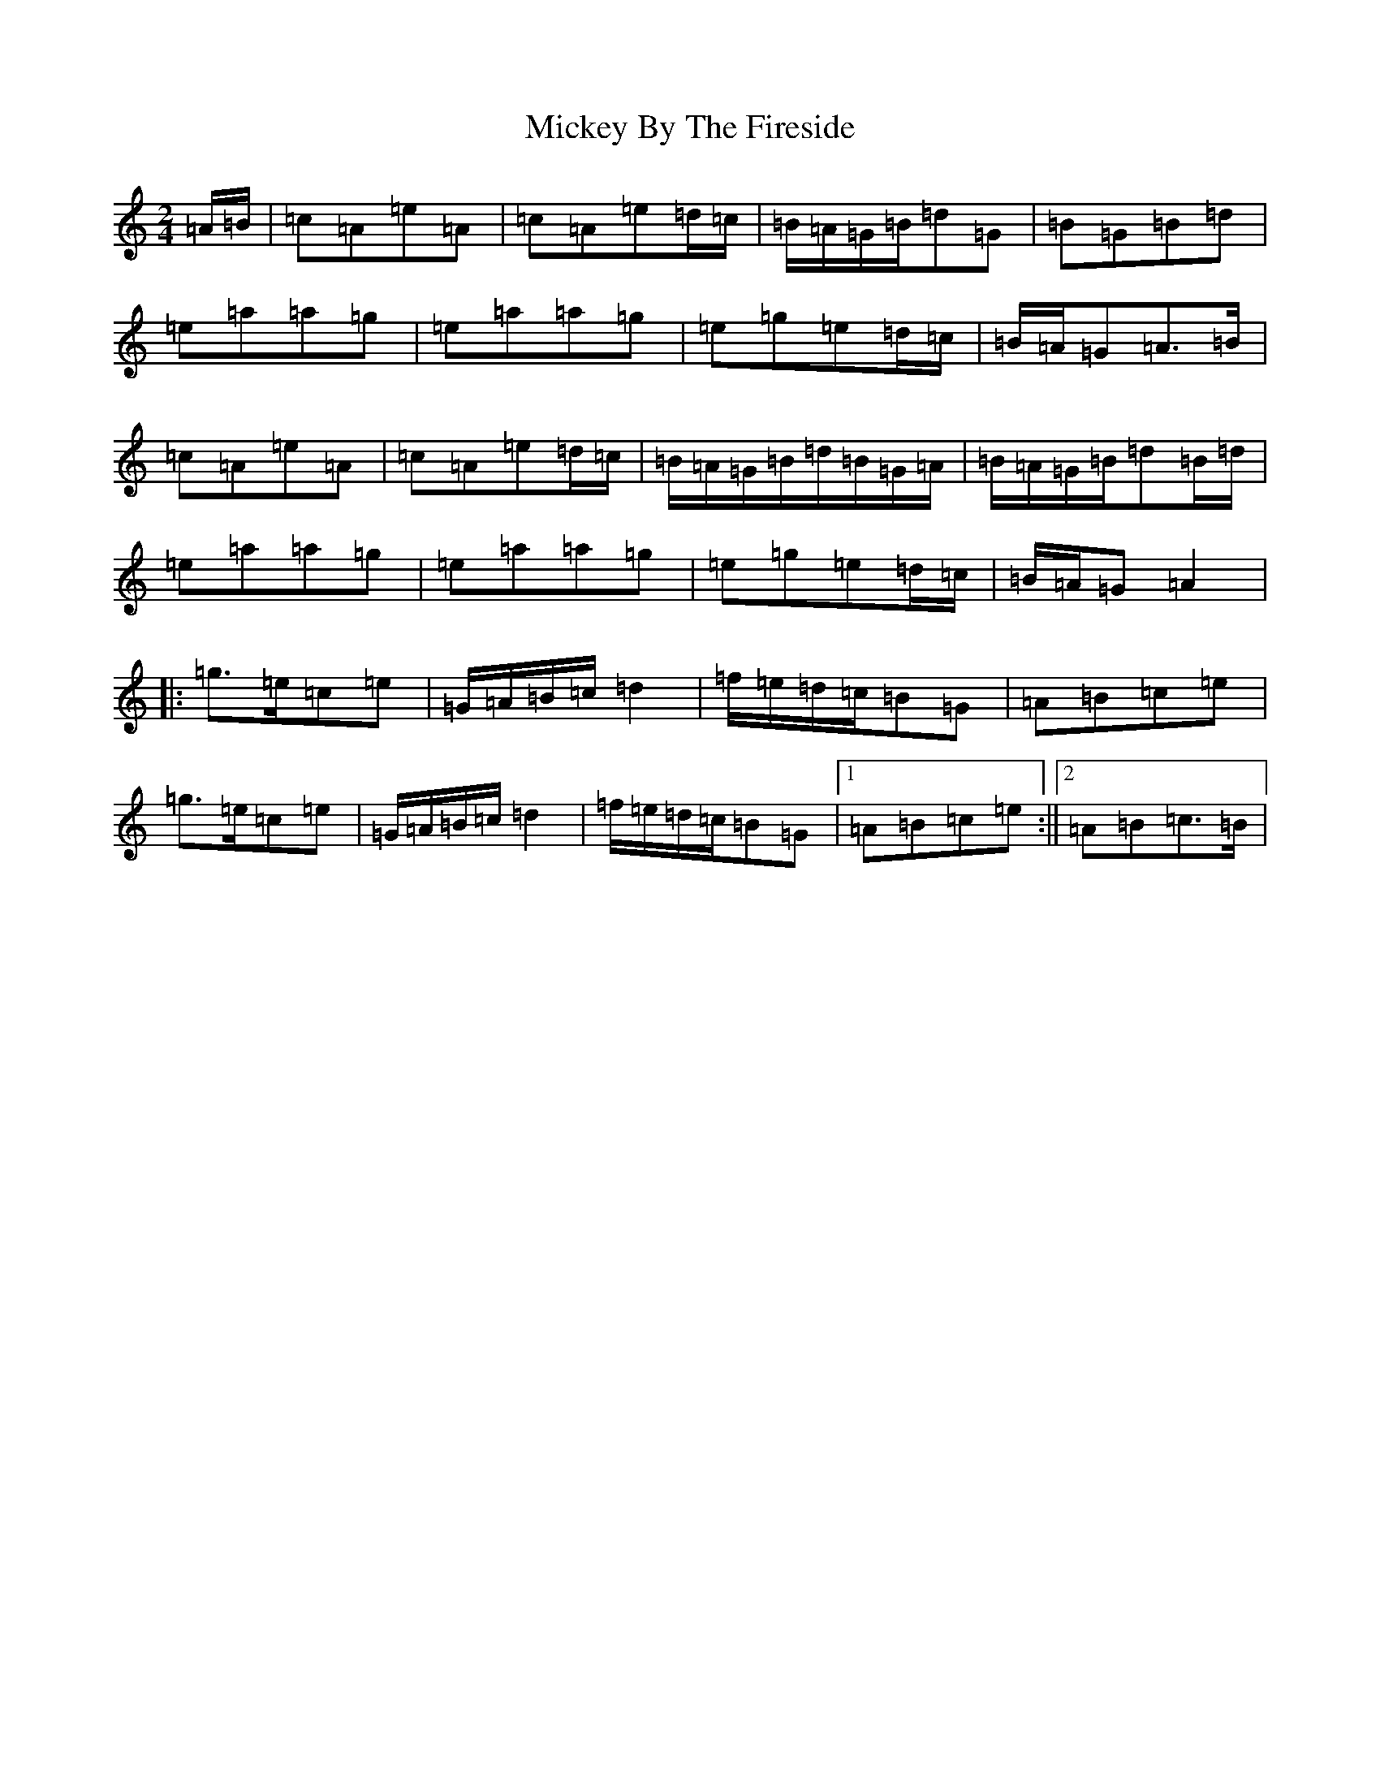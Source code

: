 X: 1846
T: Mickey By The Fireside
S: https://thesession.org/tunes/20275#setting40123
Z: D Major
R: reel
M:2/4
L:1/8
K: C Major
=A/2=B/2|=c=A=e=A|=c=A=e=d/2=c/2|=B/2=A/2=G/2=B/2=d=G|=B=G=B=d|=e=a=a=g|=e=a=a=g|=e=g=e=d/2=c/2|=B/2=A/2=G=A>=B|=c=A=e=A|=c=A=e=d/2=c/2|=B/2=A/2=G/2=B/2=d/2=B/2=G/2=A/2|=B/2=A/2=G/2=B/2=d=B/2=d/2|=e=a=a=g|=e=a=a=g|=e=g=e=d/2=c/2|=B/2=A/2=G=A2|:=g>=e=c=e|=G/2=A/2=B/2=c/2=d2|=f/2=e/2=d/2=c/2=B=G|=A=B=c=e|=g>=e=c=e|=G/2=A/2=B/2=c/2=d2|=f/2=e/2=d/2=c/2=B=G|1=A=B=c=e:||2=A=B=c>=B|